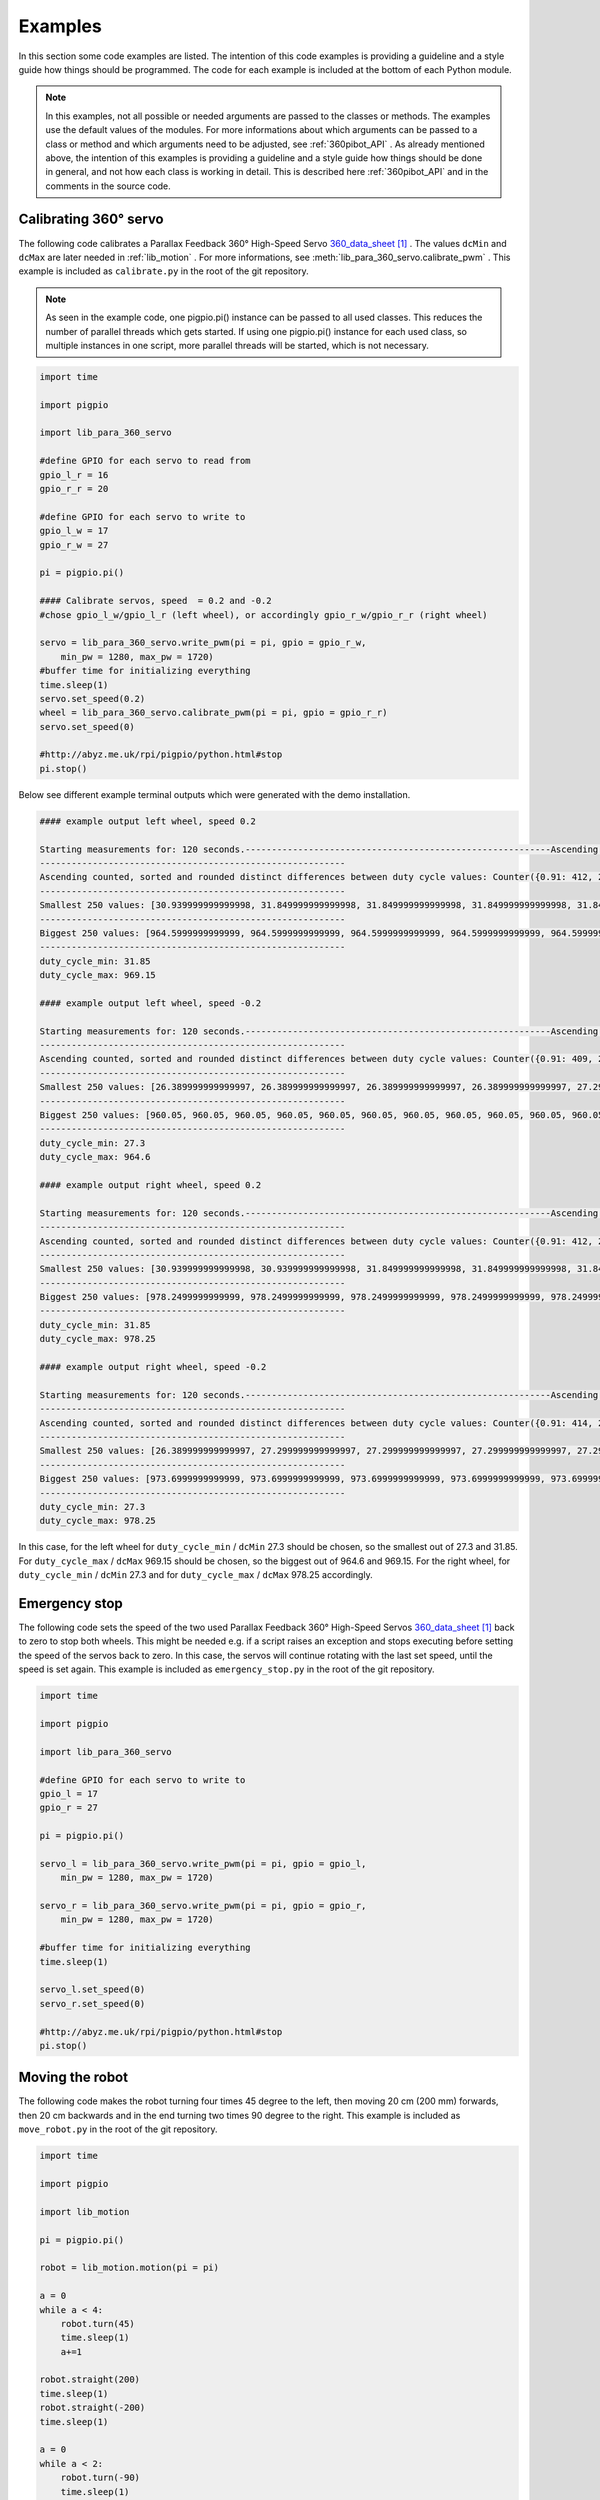 .. _Examples:

Examples
========

In this section some code examples are listed. The intention of this code examples 
is providing a guideline and a style guide how things should be programmed. The code
for each example is included at the bottom of each Python module. 

.. note::

    In this examples, not all possible or needed arguments are passed to the 
    classes or methods. The examples use the default values of the modules. 
    For more informations about which arguments can be passed to a class or 
    method and which arguments need to be adjusted, see :ref:`360pibot_API` . 
    As already mentioned above, the intention of this examples is providing a 
    guideline and a style guide how things should be done in general, and not 
    how each class is working in detail. This is described here :ref:`360pibot_API` 
    and in the comments in the source code.

Calibrating 360° servo
----------------------

The following code calibrates a Parallax Feedback 360° High-Speed Servo 
`360_data_sheet`_ . The values ``dcMin`` and ``dcMax`` are later needed 
in :ref:`lib_motion` . For more informations, see 
:meth:`lib_para_360_servo.calibrate_pwm` . This example 
is included as ``calibrate.py`` in the root of the git repository.

.. note::

    As seen in the example code, one pigpio.pi() instance can be passed to 
    all used classes. This reduces the number of parallel threads which gets started.
    If using one pigpio.pi() instance for each used class, so multiple instances in
    one script, more parallel threads will be started, which is not necessary.

.. code-block:: python

    import time

    import pigpio

    import lib_para_360_servo

    #define GPIO for each servo to read from
    gpio_l_r = 16
    gpio_r_r = 20

    #define GPIO for each servo to write to
    gpio_l_w = 17
    gpio_r_w = 27

    pi = pigpio.pi()

    #### Calibrate servos, speed  = 0.2 and -0.2
    #chose gpio_l_w/gpio_l_r (left wheel), or accordingly gpio_r_w/gpio_r_r (right wheel)

    servo = lib_para_360_servo.write_pwm(pi = pi, gpio = gpio_r_w, 
        min_pw = 1280, max_pw = 1720)
    #buffer time for initializing everything
    time.sleep(1)
    servo.set_speed(0.2)
    wheel = lib_para_360_servo.calibrate_pwm(pi = pi, gpio = gpio_r_r)
    servo.set_speed(0)

    #http://abyz.me.uk/rpi/pigpio/python.html#stop
    pi.stop()

Below see different example terminal outputs which were generated with the 
demo installation.

.. code-block:: console

    #### example output left wheel, speed 0.2

    Starting measurements for: 120 seconds.----------------------------------------------------------Ascending sorted distinct duty cycle values: [30.939999999999998, 31.849999999999998, 32.76, 35.489999999999995, 36.4, 37.309999999999995, 40.04, 40.949999999999996, 44.589999999999996, 45.5, 46.41, 49.13999999999999, 50.05, 50.959999999999994, 53.69, 54.599999999999994, 55.51, 58.239999999999995, 59.15, 60.059999999999995, 62.79, 63.699999999999996, 64.61, 67.33999999999999, 68.25, 69.16, 71.89, 72.8, 73.71, 76.44, 77.35, 78.25999999999999, 80.99, 81.89999999999999, 82.80999999999999, 85.53999999999999, 86.44999999999999, 87.36, 90.08999999999999, 91.0, 91.91, 94.64, 95.55, 96.46, 99.19, 100.1, 101.00999999999999, 103.74, 104.64999999999999, 105.55999999999999, 108.28999999999999, 109.19999999999999, 110.11, 112.83999999999999, 113.74999999999999, 114.66, 117.38999999999999, 118.3, 119.21, 121.94, 122.85, 123.75999999999999, 126.49, 127.39999999999999, 128.31, 131.04, 131.95, 132.85999999999999, 135.59, 136.5, 137.41, 140.14, 141.04999999999998, 141.95999999999998, 144.69, 145.6, 146.51, 149.23999999999998, 150.14999999999998, 151.06, 153.79, 154.7, 155.60999999999999, 158.33999999999997, 159.25, 160.16, 162.89, 163.79999999999998, 164.70999999999998, 167.44, 168.35, 169.26, 171.98999999999998, 172.89999999999998, 173.81, 176.54, 177.45, 178.35999999999999, 181.08999999999997, 182.0, 182.91, 185.64, 186.54999999999998, 187.45999999999998, 190.19, 191.1, 192.01, 194.73999999999998, 195.64999999999998, 196.55999999999997, 199.29, 200.2, 201.10999999999999, 203.83999999999997, 204.75, 205.66, 208.39, 209.29999999999998, 210.20999999999998, 212.94, 213.85, 214.76, 217.48999999999998, 218.39999999999998, 219.30999999999997, 222.04,222.95, 223.85999999999999, 226.58999999999997, 227.49999999999997, 228.41, 231.14, 232.04999999999998, 232.95999999999998, 235.69, 236.6, 237.51, 240.23999999999998, 241.14999999999998, 242.05999999999997,244.79, 245.7, 246.60999999999999, 249.33999999999997, 250.24999999999997, 251.16, 253.89, 254.79999999999998, 255.70999999999998, 258.44, 259.34999999999997, 260.26, 262.99, 263.9, 264.81, 267.53999999999996, 268.45, 269.35999999999996, 272.09, 273.0, 273.90999999999997, 276.64, 277.54999999999995, 278.46, 281.19, 282.09999999999997, 283.01, 285.73999999999995, 286.65, 287.56, 290.28999999999996, 291.2, 292.10999999999996, 294.84, 295.75, 296.65999999999997, 299.39, 300.29999999999995, 301.21, 303.94, 304.84999999999997, 305.76, 308.48999999999995, 309.4, 310.31, 313.03999999999996, 313.95, 314.85999999999996, 317.59, 318.5, 319.40999999999997, 322.14, 323.04999999999995, 323.96, 326.69, 327.59999999999997, 328.51, 331.23999999999995, 332.15, 333.06, 335.78999999999996, 336.7, 337.60999999999996, 340.34, 341.25, 342.15999999999997, 344.89, 345.79999999999995, 346.71, 349.44, 350.34999999999997, 351.26, 353.98999999999995, 354.9, 355.81, 358.53999999999996, 359.45, 360.35999999999996, 363.09, 364.0, 364.90999999999997,367.64, 368.54999999999995, 369.46, 372.19, 373.09999999999997, 374.01, 376.73999999999995, 377.65, 378.56, 381.28999999999996, 382.2, 383.10999999999996, 385.84, 386.75, 387.65999999999997, 390.39, 391.29999999999995, 392.21, 394.94, 395.84999999999997, 396.76, 399.48999999999995, 400.4, 401.30999999999995, 404.03999999999996, 404.95, 405.85999999999996, 408.59, 409.5, 410.40999999999997, 413.14, 414.04999999999995, 414.96, 417.69, 418.59999999999997, 419.51, 422.23999999999995, 423.15, 424.05999999999995, 426.78999999999996, 427.7, 428.60999999999996, 431.34, 432.24999999999994, 433.15999999999997, 435.89, 436.79999999999995, 437.71, 440.44, 441.34999999999997, 442.26, 444.98999999999995, 445.9, 446.80999999999995, 449.53999999999996, 450.45, 451.35999999999996, 454.09, 454.99999999999994, 455.90999999999997, 458.64, 459.54999999999995, 460.46, 463.18999999999994, 464.09999999999997, 465.01, 467.73999999999995, 468.65, 469.55999999999995, 472.28999999999996, 473.2, 474.10999999999996, 476.84, 477.74999999999994, 478.65999999999997, 481.39, 482.29999999999995, 483.21, 485.93999999999994, 486.84999999999997, 487.76, 490.48999999999995, 491.4, 492.30999999999995, 495.03999999999996, 495.95, 496.85999999999996, 499.59, 500.49999999999994, 501.40999999999997, 504.14, 505.04999999999995, 505.96, 508.68999999999994, 509.59999999999997, 510.51, 513.24, 514.15, 515.06, 517.79, 518.6999999999999, 519.61, 522.3399999999999, 523.25, 524.16, 526.89, 527.8, 528.7099999999999, 531.4399999999999, 532.3499999999999, 533.26, 535.99, 536.9, 537.81, 540.54, 541.4499999999999, 542.36, 545.0899999999999, 546.0, 546.91, 549.64, 550.55, 551.4599999999999, 554.1899999999999, 555.0999999999999, 556.01, 558.74, 559.65, 560.56, 563.29, 564.1999999999999, 565.11, 567.8399999999999, 568.75, 569.66, 572.39, 573.3, 574.2099999999999, 576.9399999999999, 577.8499999999999, 578.76, 581.49, 582.4, 583.31, 586.04, 586.9499999999999, 587.86, 590.5899999999999, 591.5, 592.41, 595.14, 596.05, 596.9599999999999, 599.6899999999999, 600.5999999999999, 601.51, 604.24, 605.15, 606.06, 608.79, 609.6999999999999, 610.61, 613.3399999999999, 614.25, 615.16, 617.89, 618.8, 619.7099999999999, 622.4399999999999, 623.3499999999999, 624.26, 626.99, 627.9, 628.81, 631.54, 632.4499999999999, 633.3599999999999, 636.0899999999999, 637.0, 637.91, 640.64, 641.55, 642.4599999999999, 645.1899999999999, 646.0999999999999, 647.01, 649.74, 650.65, 651.56, 654.29, 655.1999999999999, 656.1099999999999, 658.8399999999999, 659.75, 660.66, 663.39, 664.3, 665.2099999999999, 667.9399999999999, 668.8499999999999, 669.76, 672.49, 673.4, 674.31, 677.04, 677.9499999999999, 678.8599999999999, 681.5899999999999, 682.5, 683.41, 686.14, 687.05, 687.9599999999999, 690.6899999999999, 691.5999999999999, 692.51, 695.24, 696.15, 697.06, 699.79, 700.6999999999999, 701.6099999999999, 704.3399999999999, 705.25, 706.16, 708.89, 709.8, 710.7099999999999, 713.4399999999999, 714.3499999999999, 715.26, 717.9899999999999, 718.9, 719.81, 722.54, 723.4499999999999, 724.3599999999999, 727.0899999999999, 728.0, 728.91, 731.64, 732.55, 733.4599999999999, 736.1899999999999, 737.0999999999999, 738.01, 740.7399999999999, 741.65, 742.56, 745.29, 746.1999999999999, 747.1099999999999, 749.8399999999999, 750.75, 751.66, 754.39, 755.3, 756.2099999999999,758.9399999999999, 759.8499999999999, 760.76, 763.4899999999999, 764.4, 765.31, 768.04, 768.9499999999999, 769.8599999999999, 772.5899999999999, 773.5, 774.41, 777.14, 778.05, 778.9599999999999, 781.6899999999999, 782.5999999999999, 783.51, 786.2399999999999, 787.15, 788.06, 790.79, 791.6999999999999, 792.6099999999999, 795.3399999999999, 796.25, 797.16, 799.89, 800.8, 801.7099999999999, 804.4399999999999, 805.3499999999999, 806.26, 808.9899999999999, 809.9, 810.81, 813.54, 814.4499999999999, 815.3599999999999, 818.0899999999999, 819.0, 819.91, 822.64, 823.55, 824.4599999999999, 827.1899999999999, 828.0999999999999, 829.01, 831.7399999999999, 832.65, 833.56, 836.29, 837.1999999999999, 838.1099999999999, 840.8399999999999, 841.7499999999999, 842.66, 845.39, 846.3, 847.2099999999999, 849.9399999999999, 850.8499999999999, 851.76, 854.4899999999999, 855.4, 856.31, 859.04, 859.9499999999999, 860.8599999999999, 863.5899999999999, 864.4999999999999, 865.41, 868.14, 869.05, 869.9599999999999, 872.6899999999999, 873.5999999999999, 874.51, 877.2399999999999, 878.15, 879.06, 881.79, 882.6999999999999, 883.6099999999999, 886.3399999999999, 887.2499999999999, 888.16, 890.89, 891.8, 892.7099999999999, 895.4399999999999, 896.3499999999999, 897.26, 899.9899999999999, 900.9, 901.81, 904.54, 905.4499999999999, 906.3599999999999, 909.0899999999999, 909.9999999999999, 910.91, 913.64, 914.55, 915.4599999999999, 918.1899999999999, 919.0999999999999, 920.01, 922.7399999999999, 923.65, 924.56, 927.29, 928.1999999999999, 929.1099999999999, 931.8399999999999, 932.7499999999999, 933.66, 936.39, 937.3, 938.2099999999999, 940.9399999999999, 941.8499999999999, 942.76, 945.4899999999999, 946.4, 947.31, 950.04, 950.9499999999999, 951.8599999999999, 954.5899999999999, 955.4999999999999, 956.41, 959.14, 960.05, 960.9599999999999, 963.6899999999999, 964.5999999999999, 965.51, 968.2399999999999, 969.15, 970.06]
    ----------------------------------------------------------
    Ascending counted, sorted and rounded distinct differences between duty cycle values: Counter({0.91: 412, 2.73: 205, 3.64: 1})
    ----------------------------------------------------------
    Smallest 250 values: [30.939999999999998, 31.849999999999998, 31.849999999999998, 31.849999999999998, 31.849999999999998, 31.849999999999998, 31.849999999999998, 31.849999999999998, 31.849999999999998, 31.849999999999998, 31.849999999999998, 31.849999999999998, 31.849999999999998, 31.849999999999998, 31.849999999999998, 31.849999999999998, 31.849999999999998, 31.849999999999998, 31.849999999999998, 31.849999999999998, 31.849999999999998, 31.849999999999998, 31.849999999999998, 31.849999999999998, 31.849999999999998, 31.849999999999998, 31.849999999999998, 31.849999999999998, 31.849999999999998, 31.849999999999998, 31.849999999999998, 31.849999999999998, 31.849999999999998, 31.849999999999998, 31.849999999999998, 31.849999999999998, 31.849999999999998, 31.849999999999998, 31.849999999999998, 31.849999999999998, 31.849999999999998, 31.849999999999998, 31.849999999999998, 31.849999999999998, 31.849999999999998, 31.849999999999998, 31.849999999999998, 31.849999999999998, 31.849999999999998, 31.849999999999998, 31.849999999999998, 31.849999999999998, 31.849999999999998, 31.849999999999998, 31.849999999999998, 31.849999999999998, 31.849999999999998, 31.849999999999998, 31.849999999999998, 31.849999999999998, 31.849999999999998,31.849999999999998, 31.849999999999998, 31.849999999999998, 31.849999999999998, 31.849999999999998, 31.849999999999998, 31.849999999999998, 31.849999999999998, 31.849999999999998, 31.849999999999998, 31.849999999999998, 31.849999999999998, 31.849999999999998, 31.849999999999998, 31.849999999999998, 31.849999999999998, 31.849999999999998, 31.849999999999998, 31.849999999999998, 31.849999999999998, 31.849999999999998, 31.849999999999998, 31.849999999999998, 31.849999999999998, 31.849999999999998, 31.849999999999998, 31.849999999999998, 31.849999999999998, 31.849999999999998, 31.849999999999998, 31.849999999999998, 31.849999999999998, 31.849999999999998, 31.849999999999998, 31.849999999999998, 31.849999999999998, 31.849999999999998, 31.849999999999998, 31.849999999999998, 31.849999999999998, 31.849999999999998, 31.849999999999998, 31.849999999999998, 31.849999999999998, 31.849999999999998, 31.849999999999998, 31.849999999999998, 31.849999999999998, 31.849999999999998, 31.849999999999998, 31.849999999999998, 31.849999999999998, 31.849999999999998, 31.849999999999998, 31.849999999999998, 31.849999999999998, 31.849999999999998, 31.849999999999998, 31.849999999999998, 31.849999999999998, 31.849999999999998, 31.849999999999998, 31.849999999999998, 31.849999999999998, 31.849999999999998, 31.849999999999998, 31.849999999999998, 31.849999999999998, 31.849999999999998, 31.849999999999998, 31.849999999999998, 31.849999999999998, 31.849999999999998, 31.849999999999998, 31.849999999999998, 31.849999999999998, 31.849999999999998, 31.849999999999998, 31.849999999999998, 31.849999999999998, 31.849999999999998, 31.849999999999998, 31.849999999999998, 31.849999999999998, 31.849999999999998, 31.849999999999998, 31.849999999999998, 31.849999999999998, 31.849999999999998, 31.849999999999998, 31.849999999999998, 31.849999999999998, 31.849999999999998, 31.849999999999998, 31.849999999999998, 31.849999999999998, 31.849999999999998, 31.849999999999998, 31.849999999999998, 31.849999999999998, 31.849999999999998, 31.849999999999998, 31.849999999999998, 31.849999999999998, 31.849999999999998, 31.849999999999998, 31.849999999999998, 31.849999999999998, 31.849999999999998, 31.849999999999998, 31.849999999999998, 31.849999999999998, 31.849999999999998, 31.849999999999998, 31.849999999999998, 31.849999999999998, 31.849999999999998, 31.849999999999998, 31.849999999999998, 31.849999999999998, 31.849999999999998, 31.849999999999998, 31.849999999999998, 31.849999999999998, 31.849999999999998, 31.849999999999998, 31.849999999999998, 31.849999999999998, 31.849999999999998, 31.849999999999998, 31.849999999999998, 31.849999999999998, 31.849999999999998, 31.849999999999998, 31.849999999999998, 31.849999999999998, 31.849999999999998, 31.849999999999998, 31.849999999999998, 31.849999999999998, 31.849999999999998, 31.849999999999998, 31.849999999999998, 31.849999999999998, 31.849999999999998, 31.849999999999998, 31.849999999999998, 31.849999999999998, 31.849999999999998, 31.849999999999998, 31.849999999999998, 31.849999999999998, 31.849999999999998, 31.849999999999998, 31.849999999999998, 31.849999999999998, 31.849999999999998, 31.849999999999998, 31.849999999999998, 31.849999999999998, 31.849999999999998, 31.849999999999998, 31.849999999999998, 31.849999999999998, 31.849999999999998, 31.849999999999998, 31.849999999999998, 31.849999999999998, 31.849999999999998, 31.849999999999998, 31.849999999999998, 31.849999999999998, 31.849999999999998, 31.849999999999998, 31.849999999999998, 31.849999999999998, 31.849999999999998, 31.849999999999998, 31.849999999999998, 31.849999999999998, 31.849999999999998, 31.849999999999998, 31.849999999999998, 31.849999999999998, 31.849999999999998, 31.849999999999998, 31.849999999999998, 31.849999999999998, 31.849999999999998]
    ----------------------------------------------------------
    Biggest 250 values: [964.5999999999999, 964.5999999999999, 964.5999999999999, 964.5999999999999, 964.5999999999999, 964.5999999999999, 964.5999999999999, 964.5999999999999, 964.5999999999999, 964.5999999999999, 964.5999999999999, 964.5999999999999, 964.5999999999999, 964.5999999999999, 964.5999999999999, 964.5999999999999, 964.5999999999999, 964.5999999999999, 964.5999999999999, 964.5999999999999, 964.5999999999999, 964.5999999999999, 964.5999999999999, 964.5999999999999, 964.5999999999999, 964.5999999999999, 964.5999999999999, 964.5999999999999, 964.5999999999999, 964.5999999999999, 964.5999999999999, 964.5999999999999, 964.5999999999999, 964.5999999999999, 964.5999999999999, 964.5999999999999, 964.5999999999999, 964.5999999999999, 964.5999999999999, 964.5999999999999, 964.5999999999999, 964.5999999999999, 964.5999999999999, 964.5999999999999, 964.5999999999999, 964.5999999999999, 964.5999999999999, 964.5999999999999, 964.5999999999999, 964.5999999999999, 964.5999999999999, 964.5999999999999, 964.5999999999999, 964.5999999999999, 964.5999999999999, 964.5999999999999, 964.5999999999999, 964.5999999999999, 964.5999999999999, 964.5999999999999, 964.5999999999999, 965.51, 965.51, 965.51, 965.51, 965.51, 965.51, 965.51, 965.51, 965.51, 965.51, 965.51, 965.51, 965.51, 965.51, 965.51, 968.2399999999999, 968.2399999999999, 968.2399999999999, 968.2399999999999, 969.15, 969.15, 969.15, 969.15, 969.15, 969.15, 969.15, 969.15, 969.15, 969.15, 969.15, 969.15, 969.15, 969.15, 969.15, 969.15, 969.15, 969.15, 969.15, 969.15, 969.15, 969.15, 969.15, 969.15, 969.15, 969.15, 969.15, 969.15, 969.15, 969.15, 969.15, 969.15, 969.15, 969.15, 969.15,969.15, 969.15, 969.15, 969.15, 969.15, 969.15, 969.15, 969.15, 969.15, 969.15, 969.15, 969.15, 969.15, 969.15, 969.15, 969.15, 969.15, 969.15, 969.15, 969.15, 969.15, 969.15, 969.15, 969.15, 969.15, 969.15, 969.15, 969.15, 969.15, 969.15, 969.15, 969.15, 969.15, 969.15, 969.15, 969.15, 969.15, 969.15, 969.15, 969.15, 969.15, 969.15, 969.15, 969.15, 969.15, 969.15, 969.15, 969.15, 969.15, 969.15, 969.15, 969.15, 969.15, 969.15, 969.15, 969.15, 969.15, 969.15, 969.15, 969.15, 969.15, 969.15, 969.15, 969.15, 969.15, 969.15, 969.15, 969.15, 969.15, 969.15, 969.15, 969.15, 969.15, 969.15, 969.15, 969.15, 969.15, 969.15, 969.15, 969.15, 969.15, 969.15, 969.15, 969.15, 969.15, 969.15, 969.15, 969.15, 969.15, 969.15, 969.15, 969.15, 969.15, 969.15, 969.15, 969.15, 969.15, 969.15, 969.15, 969.15, 969.15, 969.15, 969.15, 969.15, 969.15, 969.15, 969.15, 969.15, 969.15, 969.15, 969.15, 969.15, 969.15, 969.15, 969.15, 969.15, 969.15, 969.15, 969.15, 969.15, 969.15, 969.15, 969.15, 969.15, 969.15, 969.15, 969.15, 969.15, 969.15, 969.15, 969.15, 970.06, 970.06, 970.06, 970.06]
    ----------------------------------------------------------
    duty_cycle_min: 31.85
    duty_cycle_max: 969.15

    #### example output left wheel, speed -0.2

    Starting measurements for: 120 seconds.----------------------------------------------------------Ascending sorted distinct duty cycle values: [26.389999999999997, 27.299999999999997, 30.939999999999998, 31.849999999999998, 36.4, 37.309999999999995, 40.04, 40.949999999999996, 41.86, 44.589999999999996, 45.5, 46.41, 49.13999999999999, 50.05, 50.959999999999994, 53.69, 54.599999999999994, 55.51, 58.239999999999995, 59.15, 60.059999999999995, 62.79, 63.699999999999996, 64.61, 67.33999999999999, 68.25, 69.16, 71.89, 72.8, 73.71, 76.44, 77.35, 78.25999999999999, 80.99, 81.89999999999999, 82.80999999999999, 85.53999999999999, 86.44999999999999, 87.36, 90.08999999999999, 91.0, 91.91, 94.64, 95.55, 96.46, 99.19, 100.1, 101.00999999999999, 103.74, 104.64999999999999, 105.55999999999999, 108.28999999999999, 109.19999999999999, 110.11, 112.83999999999999, 113.74999999999999, 114.66, 117.38999999999999, 118.3, 119.21, 121.94, 122.85, 123.75999999999999, 126.49, 127.39999999999999, 128.31, 131.04, 131.95, 132.85999999999999, 135.59, 136.5, 137.41, 140.14, 141.04999999999998, 141.95999999999998, 144.69, 145.6, 146.51, 149.23999999999998, 150.14999999999998, 151.06, 153.79, 154.7, 155.60999999999999, 158.33999999999997, 159.25, 160.16, 162.89, 163.79999999999998, 164.70999999999998, 167.44, 168.35, 169.26, 171.98999999999998, 172.89999999999998, 173.81, 176.54, 177.45, 178.35999999999999, 181.08999999999997, 182.0, 182.91, 185.64, 186.54999999999998, 187.45999999999998, 190.19, 191.1, 192.01, 194.73999999999998, 195.64999999999998, 196.55999999999997, 199.29, 200.2, 201.10999999999999, 203.83999999999997, 204.75, 205.66, 208.39, 209.29999999999998, 210.20999999999998, 212.94, 213.85, 214.76, 217.48999999999998, 218.39999999999998, 219.30999999999997, 222.04, 222.95, 223.85999999999999, 226.58999999999997, 227.49999999999997, 228.41, 231.14, 232.04999999999998, 235.69, 236.6, 237.51, 240.23999999999998, 241.14999999999998, 242.05999999999997,244.79, 245.7, 246.60999999999999, 249.33999999999997, 250.24999999999997, 251.16, 253.89, 254.79999999999998, 255.70999999999998, 258.44, 259.34999999999997, 260.26, 262.99, 263.9, 264.81, 267.53999999999996, 268.45, 269.35999999999996, 272.09, 273.0, 273.90999999999997, 276.64, 277.54999999999995, 278.46, 281.19, 282.09999999999997, 283.01, 285.73999999999995, 286.65, 287.56, 290.28999999999996, 291.2, 292.10999999999996, 294.84, 295.75, 296.65999999999997, 299.39, 300.29999999999995, 301.21, 303.94, 304.84999999999997, 305.76, 308.48999999999995, 309.4, 310.31, 313.03999999999996, 313.95, 314.85999999999996, 317.59, 318.5, 319.40999999999997, 322.14, 323.04999999999995, 323.96, 326.69, 327.59999999999997, 328.51, 331.23999999999995, 332.15, 333.06, 335.78999999999996, 336.7, 337.60999999999996, 340.34, 341.25, 342.15999999999997, 344.89, 345.79999999999995, 346.71, 349.44, 350.34999999999997, 351.26, 353.98999999999995, 354.9, 355.81, 358.53999999999996, 359.45, 360.35999999999996, 363.09, 364.0, 364.90999999999997,367.64, 368.54999999999995, 369.46, 372.19, 373.09999999999997, 374.01, 376.73999999999995, 377.65, 378.56, 381.28999999999996, 382.2, 383.10999999999996, 385.84, 386.75, 387.65999999999997, 390.39, 391.29999999999995, 392.21, 394.94, 395.84999999999997, 396.76, 399.48999999999995, 400.4, 401.30999999999995, 404.03999999999996, 404.95, 405.85999999999996, 408.59, 409.5, 410.40999999999997, 413.14, 414.04999999999995, 414.96, 417.69, 418.59999999999997, 419.51, 422.23999999999995, 423.15, 424.05999999999995, 426.78999999999996, 427.7, 428.60999999999996, 431.34, 432.24999999999994, 433.15999999999997, 435.89, 436.79999999999995, 437.71, 440.44, 441.34999999999997, 442.26, 444.98999999999995, 445.9, 446.80999999999995, 449.53999999999996, 450.45, 451.35999999999996, 454.09, 454.99999999999994, 455.90999999999997, 458.64, 459.54999999999995, 460.46, 463.18999999999994, 464.09999999999997, 465.01, 467.73999999999995, 468.65, 469.55999999999995, 472.28999999999996, 473.2, 474.10999999999996, 476.84, 477.74999999999994, 478.65999999999997, 481.39, 482.29999999999995, 483.21, 485.93999999999994, 486.84999999999997, 487.76, 490.48999999999995, 491.4, 492.30999999999995, 495.03999999999996, 495.95, 496.85999999999996, 499.59, 500.49999999999994, 501.40999999999997, 504.14, 505.04999999999995, 505.96, 508.68999999999994, 509.59999999999997, 510.51, 513.24, 514.15, 515.06, 517.79, 518.6999999999999, 519.61, 522.3399999999999, 523.25, 524.16, 526.89, 527.8, 528.7099999999999, 531.4399999999999, 532.3499999999999, 533.26, 535.99, 536.9, 537.81, 540.54, 541.4499999999999, 542.36, 545.0899999999999, 546.0, 546.91, 549.64, 550.55, 551.4599999999999, 554.1899999999999, 555.0999999999999, 556.01, 558.74, 559.65, 560.56, 563.29, 564.1999999999999, 565.11, 567.8399999999999, 568.75, 569.66, 572.39, 573.3, 574.2099999999999, 576.9399999999999, 577.8499999999999, 578.76, 581.49, 582.4, 583.31, 586.04, 586.9499999999999, 587.86, 590.5899999999999, 591.5, 592.41, 595.14, 596.05, 596.9599999999999, 599.6899999999999, 600.5999999999999, 601.51, 604.24, 605.15, 606.06, 608.79, 609.6999999999999, 610.61, 613.3399999999999, 614.25, 615.16, 617.89, 618.8, 619.7099999999999, 622.4399999999999, 623.3499999999999, 624.26, 626.99, 627.9, 628.81, 631.54, 632.4499999999999, 633.3599999999999, 636.0899999999999, 637.0, 637.91, 640.64, 641.55, 642.4599999999999, 645.1899999999999, 646.0999999999999, 647.01, 649.74, 650.65, 651.56, 654.29, 655.1999999999999, 656.1099999999999, 658.8399999999999, 659.75, 660.66, 663.39, 664.3, 665.2099999999999, 667.9399999999999, 668.8499999999999, 669.76, 672.49, 673.4, 674.31, 677.04, 677.9499999999999, 678.8599999999999, 681.5899999999999, 682.5, 683.41, 686.14, 687.05, 687.9599999999999, 690.6899999999999, 691.5999999999999, 692.51, 695.24, 696.15, 697.06, 699.79, 700.6999999999999, 701.6099999999999, 704.3399999999999, 705.25, 706.16, 708.89, 709.8, 710.7099999999999, 713.4399999999999, 714.3499999999999, 715.26, 717.9899999999999, 718.9, 719.81, 722.54, 723.4499999999999, 724.3599999999999, 727.0899999999999, 728.0, 728.91, 731.64, 732.55, 733.4599999999999, 736.1899999999999, 737.0999999999999, 738.01, 740.7399999999999, 741.65, 742.56, 745.29, 746.1999999999999, 747.1099999999999, 749.8399999999999, 750.75, 751.66, 754.39, 755.3, 756.2099999999999,758.9399999999999, 759.8499999999999, 760.76, 763.4899999999999, 764.4, 765.31, 768.04, 768.9499999999999, 769.8599999999999, 772.5899999999999, 773.5, 774.41, 777.14, 778.05, 778.9599999999999, 781.6899999999999, 782.5999999999999, 783.51, 786.2399999999999, 787.15, 788.06, 790.79, 791.6999999999999, 792.6099999999999, 795.3399999999999, 796.25, 797.16, 799.89, 800.8, 801.7099999999999, 804.4399999999999, 805.3499999999999, 806.26, 808.9899999999999, 809.9, 810.81, 813.54, 814.4499999999999, 815.3599999999999, 818.0899999999999, 819.0, 819.91, 822.64, 823.55, 824.4599999999999, 827.1899999999999, 828.0999999999999, 829.01, 831.7399999999999, 832.65, 833.56, 836.29, 837.1999999999999, 838.1099999999999, 840.8399999999999, 841.7499999999999, 842.66, 845.39, 846.3, 847.2099999999999, 849.9399999999999, 850.8499999999999, 851.76, 854.4899999999999, 855.4, 856.31, 859.04, 859.9499999999999, 860.8599999999999, 863.5899999999999, 864.4999999999999, 865.41, 868.14, 869.05, 869.9599999999999, 872.6899999999999, 873.5999999999999, 874.51, 877.2399999999999, 878.15, 879.06, 881.79, 882.6999999999999, 883.6099999999999, 886.3399999999999, 887.2499999999999, 888.16, 890.89, 891.8, 892.7099999999999, 895.4399999999999, 896.3499999999999, 897.26, 899.9899999999999, 900.9, 901.81, 904.54, 905.4499999999999, 906.3599999999999, 909.0899999999999, 909.9999999999999, 910.91, 913.64, 914.55, 915.4599999999999, 918.1899999999999, 919.0999999999999, 920.01, 922.7399999999999, 923.65, 924.56, 927.29, 928.1999999999999, 929.1099999999999, 931.8399999999999, 932.7499999999999, 933.66, 936.39, 937.3, 938.2099999999999, 940.9399999999999, 941.8499999999999, 942.76, 945.4899999999999, 946.4, 947.31, 950.04, 950.9499999999999, 951.8599999999999, 954.5899999999999, 955.4999999999999, 956.41, 959.14, 960.05, 960.9599999999999, 963.6899999999999, 964.5999999999999, 965.51]
    ----------------------------------------------------------
    Ascending counted, sorted and rounded distinct differences between duty cycle values: Counter({0.91: 409, 2.73: 203, 3.64: 2, 4.55: 1})
    ----------------------------------------------------------
    Smallest 250 values: [26.389999999999997, 26.389999999999997, 26.389999999999997, 26.389999999999997, 27.299999999999997, 27.299999999999997, 27.299999999999997, 27.299999999999997, 27.299999999999997, 27.299999999999997, 27.299999999999997, 27.299999999999997, 27.299999999999997, 27.299999999999997, 27.299999999999997, 27.299999999999997, 27.299999999999997, 27.299999999999997, 27.299999999999997, 27.299999999999997, 27.299999999999997, 27.299999999999997, 27.299999999999997, 27.299999999999997, 27.299999999999997, 27.299999999999997, 27.299999999999997, 27.299999999999997, 27.299999999999997, 27.299999999999997, 27.299999999999997, 27.299999999999997, 27.299999999999997, 27.299999999999997, 27.299999999999997, 27.299999999999997, 27.299999999999997, 27.299999999999997, 27.299999999999997, 27.299999999999997, 27.299999999999997, 27.299999999999997, 27.299999999999997, 27.299999999999997, 27.299999999999997, 27.299999999999997, 27.299999999999997, 27.299999999999997, 27.299999999999997, 27.299999999999997, 27.299999999999997, 27.299999999999997, 27.299999999999997, 27.299999999999997, 27.299999999999997, 27.299999999999997, 27.299999999999997, 27.299999999999997, 27.299999999999997, 27.299999999999997, 27.299999999999997,27.299999999999997, 27.299999999999997, 27.299999999999997, 27.299999999999997, 27.299999999999997, 27.299999999999997, 27.299999999999997, 27.299999999999997, 27.299999999999997, 27.299999999999997, 27.299999999999997, 27.299999999999997, 27.299999999999997, 27.299999999999997, 27.299999999999997, 27.299999999999997, 27.299999999999997, 27.299999999999997, 27.299999999999997, 27.299999999999997, 27.299999999999997, 27.299999999999997, 27.299999999999997, 27.299999999999997, 27.299999999999997, 27.299999999999997, 27.299999999999997, 27.299999999999997, 27.299999999999997, 27.299999999999997, 27.299999999999997, 27.299999999999997, 27.299999999999997, 27.299999999999997, 27.299999999999997, 27.299999999999997, 27.299999999999997, 27.299999999999997, 27.299999999999997, 27.299999999999997, 27.299999999999997, 27.299999999999997, 27.299999999999997, 27.299999999999997, 27.299999999999997, 27.299999999999997, 27.299999999999997, 27.299999999999997, 27.299999999999997, 27.299999999999997, 27.299999999999997, 27.299999999999997, 27.299999999999997, 27.299999999999997, 27.299999999999997, 27.299999999999997, 27.299999999999997, 27.299999999999997, 27.299999999999997, 27.299999999999997, 27.299999999999997, 27.299999999999997, 27.299999999999997, 27.299999999999997, 27.299999999999997, 27.299999999999997, 27.299999999999997, 27.299999999999997, 27.299999999999997, 27.299999999999997, 27.299999999999997, 27.299999999999997, 27.299999999999997, 27.299999999999997, 27.299999999999997, 27.299999999999997, 27.299999999999997, 27.299999999999997, 27.299999999999997, 27.299999999999997, 27.299999999999997, 27.299999999999997, 27.299999999999997, 27.299999999999997, 27.299999999999997, 27.299999999999997, 27.299999999999997, 27.299999999999997, 27.299999999999997, 27.299999999999997, 27.299999999999997, 27.299999999999997, 27.299999999999997, 27.299999999999997, 27.299999999999997, 27.299999999999997, 27.299999999999997, 27.299999999999997, 27.299999999999997, 27.299999999999997, 27.299999999999997, 27.299999999999997, 27.299999999999997, 27.299999999999997, 27.299999999999997, 27.299999999999997, 27.299999999999997, 27.299999999999997, 27.299999999999997, 27.299999999999997, 27.299999999999997, 27.299999999999997, 27.299999999999997, 27.299999999999997, 27.299999999999997, 27.299999999999997, 27.299999999999997, 27.299999999999997, 27.299999999999997, 27.299999999999997, 27.299999999999997, 27.299999999999997, 27.299999999999997, 27.299999999999997, 27.299999999999997, 27.299999999999997, 27.299999999999997, 27.299999999999997, 27.299999999999997, 27.299999999999997, 27.299999999999997, 27.299999999999997, 27.299999999999997, 27.299999999999997, 27.299999999999997, 27.299999999999997, 27.299999999999997, 27.299999999999997, 27.299999999999997, 27.299999999999997, 27.299999999999997, 27.299999999999997, 27.299999999999997, 27.299999999999997, 27.299999999999997, 27.299999999999997, 27.299999999999997, 27.299999999999997, 27.299999999999997, 27.299999999999997, 27.299999999999997, 27.299999999999997, 27.299999999999997, 27.299999999999997, 27.299999999999997, 27.299999999999997, 27.299999999999997, 27.299999999999997, 27.299999999999997, 27.299999999999997, 27.299999999999997, 27.299999999999997, 27.299999999999997, 27.299999999999997, 27.299999999999997, 27.299999999999997, 27.299999999999997, 27.299999999999997, 27.299999999999997, 27.299999999999997, 27.299999999999997, 27.299999999999997, 27.299999999999997, 27.299999999999997, 27.299999999999997, 27.299999999999997, 27.299999999999997, 27.299999999999997, 27.299999999999997, 27.299999999999997, 27.299999999999997, 27.299999999999997, 27.299999999999997, 27.299999999999997, 27.299999999999997, 30.939999999999998, 30.939999999999998, 30.939999999999998, 30.939999999999998]
    ----------------------------------------------------------
    Biggest 250 values: [960.05, 960.05, 960.05, 960.05, 960.05, 960.05, 960.05, 960.05, 960.05, 960.05, 960.05, 960.05, 960.05, 960.05, 960.05, 960.05, 960.05, 960.05, 960.05, 960.05, 960.05, 960.05, 960.05, 960.05, 960.05, 960.05, 960.05, 960.9599999999999, 960.9599999999999, 960.9599999999999, 960.9599999999999, 960.9599999999999, 960.9599999999999, 960.9599999999999, 960.9599999999999, 960.9599999999999, 960.9599999999999, 960.9599999999999, 960.9599999999999, 960.9599999999999, 960.9599999999999, 960.9599999999999, 960.9599999999999, 960.9599999999999, 960.9599999999999, 963.6899999999999, 963.6899999999999, 963.6899999999999, 963.6899999999999, 963.6899999999999, 963.6899999999999, 964.5999999999999, 964.5999999999999, 964.5999999999999, 964.5999999999999, 964.5999999999999, 964.5999999999999, 964.5999999999999, 964.5999999999999, 964.5999999999999, 964.5999999999999, 964.5999999999999, 964.5999999999999, 964.5999999999999, 964.5999999999999, 964.5999999999999, 964.5999999999999, 964.5999999999999, 964.5999999999999,964.5999999999999, 964.5999999999999, 964.5999999999999, 964.5999999999999, 964.5999999999999, 964.5999999999999, 964.5999999999999, 964.5999999999999, 964.5999999999999, 964.5999999999999, 964.5999999999999, 964.5999999999999, 964.5999999999999, 964.5999999999999, 964.5999999999999, 964.5999999999999, 964.5999999999999, 964.5999999999999, 964.5999999999999, 964.5999999999999, 964.5999999999999, 964.5999999999999, 964.5999999999999, 964.5999999999999, 964.5999999999999, 964.5999999999999, 964.5999999999999, 964.5999999999999, 964.5999999999999, 964.5999999999999, 964.5999999999999, 964.5999999999999, 964.5999999999999, 964.5999999999999, 964.5999999999999, 964.5999999999999, 964.5999999999999, 964.5999999999999, 964.5999999999999, 964.5999999999999, 964.5999999999999, 964.5999999999999, 964.5999999999999, 964.5999999999999, 964.5999999999999, 964.5999999999999, 964.5999999999999, 964.5999999999999, 964.5999999999999, 964.5999999999999, 964.5999999999999, 964.5999999999999, 964.5999999999999, 964.5999999999999, 964.5999999999999, 964.5999999999999, 964.5999999999999, 964.5999999999999, 964.5999999999999, 964.5999999999999, 964.5999999999999, 964.5999999999999, 964.5999999999999, 964.5999999999999, 964.5999999999999, 964.5999999999999, 964.5999999999999, 964.5999999999999, 964.5999999999999, 964.5999999999999, 964.5999999999999, 964.5999999999999, 964.5999999999999, 964.5999999999999, 964.5999999999999, 964.5999999999999, 964.5999999999999, 964.5999999999999, 964.5999999999999, 964.5999999999999, 964.5999999999999, 964.5999999999999, 964.5999999999999, 964.5999999999999, 964.5999999999999, 964.5999999999999, 964.5999999999999, 964.5999999999999, 964.5999999999999, 964.5999999999999, 964.5999999999999, 964.5999999999999, 964.5999999999999, 964.5999999999999, 964.5999999999999, 964.5999999999999, 964.5999999999999, 964.5999999999999, 964.5999999999999, 964.5999999999999, 964.5999999999999, 964.5999999999999, 964.5999999999999, 964.5999999999999, 964.5999999999999, 964.5999999999999, 964.5999999999999, 964.5999999999999, 964.5999999999999, 964.5999999999999, 964.5999999999999, 964.5999999999999, 964.5999999999999, 964.5999999999999, 964.5999999999999, 964.5999999999999, 964.5999999999999, 964.5999999999999, 964.5999999999999, 964.5999999999999, 964.5999999999999, 964.5999999999999, 964.5999999999999, 964.5999999999999, 964.5999999999999, 964.5999999999999, 964.5999999999999, 964.5999999999999, 964.5999999999999, 964.5999999999999, 964.5999999999999, 964.5999999999999, 964.5999999999999, 964.5999999999999, 964.5999999999999, 964.5999999999999, 964.5999999999999, 964.5999999999999, 964.5999999999999, 964.5999999999999, 964.5999999999999, 964.5999999999999, 964.5999999999999, 964.5999999999999, 964.5999999999999, 964.5999999999999, 964.5999999999999, 964.5999999999999, 964.5999999999999, 964.5999999999999, 964.5999999999999, 964.5999999999999, 964.5999999999999, 964.5999999999999, 964.5999999999999, 964.5999999999999, 964.5999999999999, 964.5999999999999, 964.5999999999999, 964.5999999999999, 964.5999999999999, 964.5999999999999, 964.5999999999999, 964.5999999999999, 964.5999999999999, 964.5999999999999, 964.5999999999999, 964.5999999999999, 964.5999999999999, 964.5999999999999, 964.5999999999999, 964.5999999999999, 965.51, 965.51, 965.51, 965.51, 965.51, 965.51, 965.51, 965.51, 965.51]
    ----------------------------------------------------------
    duty_cycle_min: 27.3
    duty_cycle_max: 964.6

    #### example output right wheel, speed 0.2

    Starting measurements for: 120 seconds.----------------------------------------------------------Ascending sorted distinct duty cycle values: [30.939999999999998, 31.849999999999998, 35.489999999999995, 36.4, 40.04, 40.949999999999996, 41.86, 44.589999999999996, 45.5, 46.41, 49.13999999999999, 50.05, 50.959999999999994, 53.69, 54.599999999999994, 55.51, 58.239999999999995, 59.15, 60.059999999999995, 62.79, 63.699999999999996, 64.61, 67.33999999999999, 68.25, 69.16, 71.89, 72.8, 73.71, 76.44, 77.35, 78.25999999999999, 80.99, 81.89999999999999, 82.80999999999999, 85.53999999999999, 86.44999999999999, 87.36, 90.08999999999999, 91.0, 91.91, 94.64, 95.55, 96.46, 99.19, 100.1, 101.00999999999999, 103.74, 104.64999999999999, 105.55999999999999, 108.28999999999999, 109.19999999999999, 110.11, 112.83999999999999, 113.74999999999999, 114.66, 117.38999999999999, 118.3, 119.21, 121.94, 122.85, 123.75999999999999, 126.49, 127.39999999999999, 128.31, 131.04, 131.95, 132.85999999999999, 135.59, 136.5, 137.41, 140.14, 141.04999999999998, 141.95999999999998, 144.69, 145.6, 146.51, 149.23999999999998, 150.14999999999998, 151.06, 153.79, 154.7, 155.60999999999999, 158.33999999999997, 159.25, 160.16, 162.89, 163.79999999999998, 164.70999999999998, 167.44, 168.35, 169.26, 171.98999999999998, 172.89999999999998, 173.81, 176.54, 177.45, 178.35999999999999, 181.08999999999997, 182.0, 182.91, 185.64, 186.54999999999998, 187.45999999999998, 190.19, 191.1, 192.01, 194.73999999999998, 195.64999999999998, 196.55999999999997, 199.29, 200.2, 201.10999999999999, 203.83999999999997, 204.75, 205.66, 208.39, 209.29999999999998, 210.20999999999998, 212.94, 213.85, 214.76, 217.48999999999998, 218.39999999999998, 219.30999999999997, 222.04, 222.95, 223.85999999999999, 226.58999999999997, 227.49999999999997, 228.41, 231.14, 232.04999999999998, 232.95999999999998, 235.69, 236.6, 237.51, 240.23999999999998, 241.14999999999998, 242.05999999999997, 244.79, 245.7, 246.60999999999999, 249.33999999999997, 250.24999999999997, 251.16, 253.89, 254.79999999999998, 255.70999999999998, 258.44, 259.34999999999997, 260.26, 262.99, 263.9, 264.81, 267.53999999999996, 268.45, 269.35999999999996, 272.09, 273.0, 273.90999999999997, 276.64, 277.54999999999995, 278.46, 281.19, 282.09999999999997, 283.01, 285.73999999999995, 286.65, 287.56, 290.28999999999996, 291.2, 292.10999999999996, 294.84, 295.75, 296.65999999999997, 299.39, 300.29999999999995, 301.21, 303.94, 304.84999999999997, 305.76, 308.48999999999995, 309.4, 310.31, 313.03999999999996, 313.95, 314.85999999999996, 317.59, 318.5, 319.40999999999997, 322.14, 323.04999999999995, 323.96, 326.69, 327.59999999999997, 328.51, 331.23999999999995, 332.15, 333.06, 335.78999999999996, 336.7, 337.60999999999996, 340.34, 341.25, 342.15999999999997, 344.89, 345.79999999999995, 346.71, 349.44, 350.34999999999997, 351.26, 353.98999999999995, 354.9, 355.81, 358.53999999999996, 359.45, 360.35999999999996, 363.09, 364.0, 364.90999999999997, 367.64, 368.54999999999995, 369.46, 372.19, 373.09999999999997, 374.01, 376.73999999999995, 377.65, 378.56, 381.28999999999996, 382.2, 383.10999999999996, 385.84, 386.75, 387.65999999999997, 390.39, 391.29999999999995, 392.21,394.94, 395.84999999999997, 396.76, 399.48999999999995, 400.4, 401.30999999999995, 404.03999999999996, 404.95, 405.85999999999996, 408.59, 409.5, 410.40999999999997, 413.14, 414.04999999999995, 414.96, 417.69, 418.59999999999997, 419.51, 422.23999999999995, 423.15, 424.05999999999995, 426.78999999999996, 427.7, 428.60999999999996, 431.34, 432.24999999999994, 433.15999999999997, 435.89, 436.79999999999995, 437.71, 440.44, 441.34999999999997, 442.26, 444.98999999999995, 445.9, 446.80999999999995, 449.53999999999996, 450.45, 451.35999999999996, 454.09, 454.99999999999994, 455.90999999999997, 458.64, 459.54999999999995, 460.46, 463.18999999999994, 464.09999999999997, 465.01, 467.73999999999995, 468.65, 469.55999999999995, 472.28999999999996, 473.2, 474.10999999999996, 476.84, 477.74999999999994, 478.65999999999997, 481.39, 482.29999999999995, 485.93999999999994, 486.84999999999997, 487.76, 490.48999999999995, 491.4, 492.30999999999995, 495.03999999999996, 495.95, 496.85999999999996, 499.59, 500.49999999999994, 501.40999999999997, 504.14, 505.04999999999995, 505.96, 508.68999999999994, 509.59999999999997, 510.51, 513.24, 514.15, 515.06, 517.79, 518.6999999999999, 519.61, 522.3399999999999, 523.25, 524.16, 526.89, 527.8, 528.7099999999999, 531.4399999999999, 532.3499999999999, 533.26, 535.99, 536.9, 537.81, 540.54, 541.4499999999999, 542.36, 545.0899999999999, 546.0, 546.91, 549.64, 550.55, 551.4599999999999, 554.1899999999999, 555.0999999999999, 556.01, 558.74, 559.65, 560.56, 563.29, 564.1999999999999, 565.11, 567.8399999999999, 568.75, 569.66, 572.39, 573.3, 574.2099999999999, 576.9399999999999, 577.8499999999999, 578.76, 581.49, 582.4, 583.31, 586.04, 586.9499999999999, 587.86, 590.5899999999999, 591.5, 592.41, 595.14, 596.05, 596.9599999999999, 599.6899999999999, 600.5999999999999, 601.51, 604.24, 605.15, 606.06, 608.79, 609.6999999999999, 610.61, 613.3399999999999, 614.25, 615.16, 617.89, 618.8, 619.7099999999999, 622.4399999999999, 623.3499999999999, 624.26, 626.99, 627.9, 628.81, 631.54, 632.4499999999999, 633.3599999999999, 636.0899999999999, 637.0, 637.91, 640.64, 641.55, 642.4599999999999, 645.1899999999999, 646.0999999999999, 649.74, 650.65, 651.56, 654.29, 655.1999999999999, 656.1099999999999, 658.8399999999999, 659.75, 660.66, 663.39, 664.3, 665.2099999999999, 667.9399999999999, 668.8499999999999, 669.76, 672.49, 673.4, 674.31, 677.04, 677.9499999999999, 678.8599999999999, 681.5899999999999, 682.5, 683.41, 686.14, 687.05, 687.9599999999999, 690.6899999999999, 691.5999999999999, 692.51, 695.24, 696.15, 697.06, 699.79, 700.6999999999999, 701.6099999999999, 704.3399999999999, 705.25, 706.16, 708.89, 709.8, 710.7099999999999, 713.4399999999999, 714.3499999999999, 715.26, 717.9899999999999, 718.9, 719.81, 722.54, 723.4499999999999, 724.3599999999999, 728.0, 728.91, 731.64, 732.55, 733.4599999999999, 736.1899999999999, 737.0999999999999, 738.01, 740.7399999999999, 741.65, 742.56, 745.29, 746.1999999999999, 747.1099999999999, 749.8399999999999, 750.75, 751.66, 754.39, 755.3, 756.2099999999999, 758.9399999999999, 759.8499999999999, 760.76, 763.4899999999999, 764.4, 765.31, 768.04, 768.9499999999999, 769.8599999999999, 773.5, 774.41, 777.14, 778.05, 778.9599999999999, 781.6899999999999, 782.5999999999999, 783.51, 786.2399999999999, 787.15, 788.06, 790.79, 791.6999999999999, 792.6099999999999, 795.3399999999999, 796.25, 797.16, 799.89, 800.8, 801.7099999999999, 804.4399999999999, 805.3499999999999, 806.26, 808.9899999999999, 809.9, 810.81, 813.54, 814.4499999999999, 815.3599999999999, 818.0899999999999, 819.0, 819.91, 822.64, 823.55, 824.4599999999999, 827.1899999999999, 828.0999999999999, 829.01, 831.7399999999999, 832.65, 833.56, 836.29, 837.1999999999999, 838.1099999999999, 840.8399999999999, 841.7499999999999, 842.66, 845.39, 846.3, 847.2099999999999, 849.9399999999999, 850.8499999999999, 851.76, 854.4899999999999, 855.4, 856.31, 859.04, 859.9499999999999, 860.8599999999999, 863.5899999999999, 864.4999999999999, 865.41, 868.14, 869.05, 869.9599999999999, 872.6899999999999, 873.5999999999999, 874.51, 877.2399999999999, 878.15, 879.06, 881.79, 882.6999999999999, 883.6099999999999, 886.3399999999999, 887.2499999999999, 888.16, 890.89, 891.8, 892.7099999999999, 895.4399999999999, 896.3499999999999, 897.26, 899.9899999999999, 900.9, 901.81, 904.54, 905.4499999999999, 906.3599999999999, 909.0899999999999, 909.9999999999999, 910.91, 913.64, 914.55, 915.4599999999999, 918.1899999999999, 919.0999999999999, 920.01, 922.7399999999999, 923.65, 924.56, 927.29, 928.1999999999999, 929.1099999999999, 931.8399999999999, 932.7499999999999, 933.66, 936.39, 937.3, 938.2099999999999, 940.9399999999999, 941.8499999999999, 942.76, 945.4899999999999, 946.4, 947.31, 950.04, 950.9499999999999, 951.8599999999999, 954.5899999999999, 955.4999999999999, 956.41, 959.14, 960.05, 960.9599999999999, 963.6899999999999, 964.5999999999999, 965.51, 968.2399999999999, 969.15, 970.06, 972.79, 973.6999999999999, 974.6099999999999, 977.3399999999999, 978.2499999999999, 979.16, 982.8]
    ----------------------------------------------------------
    Ascending counted, sorted and rounded distinct differences between duty cycle values: Counter({0.91: 412, 2.73: 202, 3.64: 6})
    ----------------------------------------------------------
    Smallest 250 values: [30.939999999999998, 30.939999999999998, 31.849999999999998, 31.849999999999998, 31.849999999999998, 31.849999999999998, 31.849999999999998, 31.849999999999998, 31.849999999999998, 31.849999999999998, 31.849999999999998, 31.849999999999998, 31.849999999999998, 31.849999999999998, 31.849999999999998, 31.849999999999998, 31.849999999999998, 31.849999999999998, 31.849999999999998, 31.849999999999998, 31.849999999999998, 31.849999999999998, 31.849999999999998, 31.849999999999998, 31.849999999999998, 31.849999999999998, 31.849999999999998, 31.849999999999998, 31.849999999999998, 31.849999999999998, 31.849999999999998, 31.849999999999998, 31.849999999999998, 31.849999999999998, 31.849999999999998, 31.849999999999998, 31.849999999999998, 31.849999999999998, 31.849999999999998, 31.849999999999998, 31.849999999999998, 31.849999999999998, 31.849999999999998, 31.849999999999998, 31.849999999999998, 31.849999999999998, 31.849999999999998, 31.849999999999998, 31.849999999999998, 31.849999999999998, 31.849999999999998, 31.849999999999998, 31.849999999999998, 31.849999999999998, 31.849999999999998, 31.849999999999998, 31.849999999999998, 31.849999999999998, 31.849999999999998, 31.849999999999998, 31.849999999999998,31.849999999999998, 31.849999999999998, 31.849999999999998, 31.849999999999998, 31.849999999999998, 31.849999999999998, 31.849999999999998, 31.849999999999998, 31.849999999999998, 31.849999999999998, 31.849999999999998, 31.849999999999998, 31.849999999999998, 31.849999999999998, 31.849999999999998, 31.849999999999998, 31.849999999999998, 31.849999999999998, 31.849999999999998, 31.849999999999998, 31.849999999999998, 31.849999999999998, 31.849999999999998, 31.849999999999998, 31.849999999999998, 31.849999999999998, 31.849999999999998, 31.849999999999998, 31.849999999999998, 31.849999999999998, 31.849999999999998, 31.849999999999998, 31.849999999999998, 31.849999999999998, 31.849999999999998, 31.849999999999998, 31.849999999999998, 31.849999999999998, 31.849999999999998, 31.849999999999998, 31.849999999999998, 31.849999999999998, 31.849999999999998, 31.849999999999998, 31.849999999999998, 31.849999999999998, 31.849999999999998, 31.849999999999998, 31.849999999999998, 31.849999999999998, 31.849999999999998, 31.849999999999998, 31.849999999999998, 31.849999999999998, 31.849999999999998, 31.849999999999998, 31.849999999999998, 31.849999999999998, 31.849999999999998, 31.849999999999998, 31.849999999999998, 31.849999999999998, 31.849999999999998, 31.849999999999998, 31.849999999999998, 31.849999999999998, 31.849999999999998, 31.849999999999998, 31.849999999999998, 31.849999999999998, 31.849999999999998, 31.849999999999998, 31.849999999999998, 31.849999999999998, 31.849999999999998, 31.849999999999998, 31.849999999999998, 31.849999999999998, 31.849999999999998, 31.849999999999998, 31.849999999999998, 31.849999999999998, 31.849999999999998, 31.849999999999998, 31.849999999999998, 31.849999999999998, 31.849999999999998, 31.849999999999998, 31.849999999999998, 31.849999999999998, 31.849999999999998, 31.849999999999998, 31.849999999999998, 31.849999999999998, 31.849999999999998, 31.849999999999998, 31.849999999999998, 31.849999999999998, 31.849999999999998, 31.849999999999998, 31.849999999999998, 31.849999999999998, 31.849999999999998, 31.849999999999998, 31.849999999999998, 31.849999999999998, 31.849999999999998, 31.849999999999998, 31.849999999999998, 31.849999999999998, 31.849999999999998, 31.849999999999998, 31.849999999999998, 31.849999999999998, 31.849999999999998, 31.849999999999998, 31.849999999999998, 31.849999999999998, 31.849999999999998, 31.849999999999998, 31.849999999999998, 31.849999999999998, 31.849999999999998, 31.849999999999998, 31.849999999999998, 31.849999999999998, 31.849999999999998, 31.849999999999998, 31.849999999999998, 31.849999999999998, 31.849999999999998, 31.849999999999998, 31.849999999999998, 31.849999999999998, 31.849999999999998, 31.849999999999998, 31.849999999999998, 31.849999999999998, 31.849999999999998, 31.849999999999998, 31.849999999999998, 31.849999999999998, 31.849999999999998, 31.849999999999998, 31.849999999999998, 31.849999999999998, 31.849999999999998, 31.849999999999998, 31.849999999999998, 31.849999999999998, 31.849999999999998, 31.849999999999998, 31.849999999999998, 31.849999999999998, 31.849999999999998, 31.849999999999998, 31.849999999999998, 31.849999999999998, 31.849999999999998, 31.849999999999998, 31.849999999999998, 31.849999999999998, 31.849999999999998, 35.489999999999995, 35.489999999999995, 35.489999999999995, 35.489999999999995, 35.489999999999995, 36.4, 36.4, 36.4, 36.4, 36.4, 36.4, 36.4, 36.4, 36.4, 36.4, 36.4, 36.4, 36.4, 36.4, 36.4, 36.4, 36.4, 36.4, 36.4, 36.4, 36.4]
    ----------------------------------------------------------
    Biggest 250 values: [978.2499999999999, 978.2499999999999, 978.2499999999999, 978.2499999999999, 978.2499999999999, 978.2499999999999, 978.2499999999999, 978.2499999999999, 978.2499999999999, 978.2499999999999, 978.2499999999999, 978.2499999999999, 978.2499999999999, 978.2499999999999, 978.2499999999999, 978.2499999999999, 978.2499999999999, 978.2499999999999, 978.2499999999999, 978.2499999999999, 978.2499999999999, 978.2499999999999, 978.2499999999999, 978.2499999999999, 978.2499999999999, 978.2499999999999, 978.2499999999999, 978.2499999999999, 978.2499999999999, 978.2499999999999, 978.2499999999999, 978.2499999999999, 978.2499999999999, 978.2499999999999, 978.2499999999999, 978.2499999999999, 978.2499999999999, 978.2499999999999, 978.2499999999999, 978.2499999999999, 978.2499999999999, 978.2499999999999, 978.2499999999999, 978.2499999999999, 978.2499999999999, 978.2499999999999, 978.2499999999999, 978.2499999999999, 978.2499999999999, 978.2499999999999, 978.2499999999999, 978.2499999999999, 978.2499999999999, 978.2499999999999, 978.2499999999999, 978.2499999999999, 978.2499999999999, 978.2499999999999, 978.2499999999999, 978.2499999999999, 978.2499999999999, 978.2499999999999, 978.2499999999999, 978.2499999999999, 978.2499999999999, 978.2499999999999, 978.2499999999999, 978.2499999999999, 978.2499999999999, 978.2499999999999, 978.2499999999999, 978.2499999999999, 978.2499999999999, 978.2499999999999, 978.2499999999999, 978.2499999999999, 978.2499999999999, 978.2499999999999, 978.2499999999999, 978.2499999999999, 978.2499999999999, 978.2499999999999, 978.2499999999999, 978.2499999999999, 978.2499999999999, 978.2499999999999, 978.2499999999999, 978.2499999999999, 978.2499999999999, 978.2499999999999, 978.2499999999999, 978.2499999999999, 978.2499999999999, 978.2499999999999, 978.2499999999999, 978.2499999999999, 978.2499999999999, 978.2499999999999, 978.2499999999999, 978.2499999999999, 978.2499999999999, 978.2499999999999, 978.2499999999999, 978.2499999999999, 978.2499999999999, 978.2499999999999, 978.2499999999999, 978.2499999999999, 978.2499999999999, 978.2499999999999, 978.2499999999999, 978.2499999999999, 978.2499999999999, 978.2499999999999, 978.2499999999999, 978.2499999999999, 978.2499999999999, 978.2499999999999, 978.2499999999999, 978.2499999999999, 978.2499999999999, 978.2499999999999, 978.2499999999999, 978.2499999999999, 978.2499999999999, 978.2499999999999, 978.2499999999999, 978.2499999999999, 978.2499999999999, 978.2499999999999, 978.2499999999999, 978.2499999999999, 978.2499999999999, 978.2499999999999, 978.2499999999999, 978.2499999999999, 978.2499999999999, 978.2499999999999, 978.2499999999999, 978.2499999999999, 978.2499999999999, 978.2499999999999, 978.2499999999999, 978.2499999999999, 978.2499999999999, 978.2499999999999, 978.2499999999999, 978.2499999999999, 978.2499999999999, 978.2499999999999, 978.2499999999999, 978.2499999999999, 978.2499999999999, 978.2499999999999, 978.2499999999999, 978.2499999999999, 978.2499999999999, 978.2499999999999, 978.2499999999999, 978.2499999999999, 978.2499999999999, 978.2499999999999, 978.2499999999999, 978.2499999999999, 978.2499999999999, 978.2499999999999, 978.2499999999999, 978.2499999999999, 978.2499999999999, 978.2499999999999, 978.2499999999999, 978.2499999999999, 978.2499999999999, 978.2499999999999, 978.2499999999999, 978.2499999999999, 978.2499999999999, 978.2499999999999, 978.2499999999999, 978.2499999999999, 978.2499999999999, 978.2499999999999, 978.2499999999999, 978.2499999999999, 978.2499999999999, 978.2499999999999, 978.2499999999999, 978.2499999999999, 978.2499999999999, 978.2499999999999, 978.2499999999999, 978.2499999999999, 978.2499999999999, 978.2499999999999, 978.2499999999999,978.2499999999999, 978.2499999999999, 978.2499999999999, 978.2499999999999, 978.2499999999999, 978.2499999999999, 978.2499999999999, 978.2499999999999, 978.2499999999999, 978.2499999999999, 978.2499999999999, 978.2499999999999, 978.2499999999999, 978.2499999999999, 978.2499999999999, 978.2499999999999, 978.2499999999999, 978.2499999999999, 978.2499999999999, 978.2499999999999, 978.2499999999999, 978.2499999999999, 978.2499999999999, 978.2499999999999, 978.2499999999999, 978.2499999999999, 978.2499999999999, 978.2499999999999, 978.2499999999999, 978.2499999999999, 978.2499999999999, 978.2499999999999, 978.2499999999999, 978.2499999999999, 978.2499999999999, 978.2499999999999, 978.2499999999999, 978.2499999999999, 978.2499999999999, 978.2499999999999, 978.2499999999999, 978.2499999999999, 978.2499999999999, 978.2499999999999, 978.2499999999999, 978.2499999999999, 978.2499999999999, 979.16, 979.16, 979.16, 979.16, 979.16, 979.16, 979.16, 982.8]
    ----------------------------------------------------------
    duty_cycle_min: 31.85
    duty_cycle_max: 978.25

    #### example output right wheel, speed -0.2

    Starting measurements for: 120 seconds.----------------------------------------------------------Ascending sorted distinct duty cycle values: [26.389999999999997, 27.299999999999997, 31.849999999999998, 32.76, 35.489999999999995, 36.4, 37.309999999999995, 40.04, 40.949999999999996, 41.86, 44.589999999999996, 45.5, 46.41, 49.13999999999999, 50.05, 50.959999999999994, 53.69, 54.599999999999994, 55.51, 58.239999999999995, 59.15, 60.059999999999995, 62.79, 63.699999999999996, 64.61, 67.33999999999999, 68.25, 69.16, 71.89, 72.8, 73.71, 76.44, 77.35, 78.25999999999999, 80.99, 81.89999999999999, 82.80999999999999, 85.53999999999999, 86.44999999999999, 87.36, 90.08999999999999, 91.0, 91.91, 94.64, 95.55, 96.46, 99.19, 100.1, 101.00999999999999, 103.74, 104.64999999999999, 105.55999999999999, 108.28999999999999, 109.19999999999999, 110.11, 112.83999999999999, 113.74999999999999, 114.66, 117.38999999999999, 118.3, 119.21, 121.94, 122.85, 123.75999999999999, 126.49, 127.39999999999999, 128.31, 131.04, 131.95, 132.85999999999999, 135.59, 136.5, 137.41, 140.14, 141.04999999999998, 141.95999999999998, 144.69, 145.6, 146.51, 149.23999999999998, 150.14999999999998, 151.06, 153.79, 154.7, 155.60999999999999, 158.33999999999997, 159.25, 160.16, 162.89, 163.79999999999998, 164.70999999999998, 167.44, 168.35, 169.26, 171.98999999999998,172.89999999999998, 173.81, 176.54, 177.45, 178.35999999999999, 181.08999999999997, 182.0, 182.91, 185.64, 186.54999999999998, 187.45999999999998, 190.19, 191.1, 192.01, 194.73999999999998, 195.64999999999998, 196.55999999999997, 199.29, 200.2, 201.10999999999999, 203.83999999999997, 204.75, 205.66, 208.39, 209.29999999999998, 210.20999999999998, 212.94, 213.85, 214.76, 217.48999999999998, 218.39999999999998, 219.30999999999997, 222.04, 222.95, 223.85999999999999, 226.58999999999997, 227.49999999999997, 228.41, 231.14, 232.04999999999998, 232.95999999999998, 235.69, 236.6, 240.23999999999998, 241.14999999999998, 242.05999999999997, 244.79, 245.7, 246.60999999999999, 249.33999999999997, 250.24999999999997, 251.16, 253.89, 254.79999999999998, 255.70999999999998, 258.44, 259.34999999999997, 260.26, 262.99, 263.9, 264.81, 267.53999999999996, 268.45, 269.35999999999996, 272.09, 273.0, 273.90999999999997, 276.64, 277.54999999999995, 278.46, 281.19, 282.09999999999997, 283.01, 285.73999999999995, 286.65, 287.56, 290.28999999999996, 291.2, 292.10999999999996, 294.84, 295.75, 296.65999999999997, 299.39, 300.29999999999995, 301.21, 303.94, 304.84999999999997, 305.76, 308.48999999999995, 309.4, 310.31, 313.03999999999996, 313.95, 314.85999999999996, 317.59, 318.5, 319.40999999999997, 322.14, 323.04999999999995, 323.96, 326.69, 327.59999999999997, 328.51, 331.23999999999995, 332.15, 333.06, 335.78999999999996, 336.7, 337.60999999999996,340.34, 341.25, 342.15999999999997, 344.89, 345.79999999999995, 346.71, 349.44, 350.34999999999997, 351.26, 353.98999999999995, 354.9, 355.81, 358.53999999999996, 359.45, 360.35999999999996, 363.09, 364.0, 364.90999999999997, 367.64, 368.54999999999995, 369.46, 372.19, 373.09999999999997, 374.01, 376.73999999999995, 377.65, 378.56, 381.28999999999996, 382.2, 383.10999999999996, 385.84, 386.75, 387.65999999999997, 390.39, 391.29999999999995, 392.21, 394.94, 395.84999999999997, 396.76, 399.48999999999995, 400.4, 401.30999999999995, 404.03999999999996, 404.95, 405.85999999999996, 408.59, 409.5, 410.40999999999997, 414.04999999999995, 414.96, 417.69, 418.59999999999997, 419.51, 422.23999999999995, 423.15, 424.05999999999995, 426.78999999999996, 427.7, 428.60999999999996, 431.34, 432.24999999999994, 433.15999999999997, 435.89, 436.79999999999995, 437.71, 440.44, 441.34999999999997, 442.26, 444.98999999999995, 445.9, 446.80999999999995, 449.53999999999996, 450.45, 451.35999999999996, 454.09, 454.99999999999994, 455.90999999999997, 458.64, 459.54999999999995, 460.46, 463.18999999999994, 464.09999999999997, 465.01, 467.73999999999995, 468.65, 469.55999999999995, 472.28999999999996, 473.2, 474.10999999999996, 476.84, 477.74999999999994, 478.65999999999997, 481.39, 482.29999999999995, 483.21, 485.93999999999994, 486.84999999999997, 487.76, 490.48999999999995, 491.4, 492.30999999999995, 495.03999999999996, 495.95, 496.85999999999996, 499.59, 500.49999999999994, 501.40999999999997, 504.14, 505.04999999999995, 505.96, 508.68999999999994, 509.59999999999997, 510.51, 513.24, 514.15, 515.06, 517.79, 518.6999999999999, 519.61, 522.3399999999999, 523.25, 524.16, 526.89, 527.8, 528.7099999999999, 531.4399999999999, 532.3499999999999, 533.26, 535.99, 536.9, 537.81, 540.54, 541.4499999999999, 542.36, 545.0899999999999, 546.0, 546.91, 549.64, 550.55, 551.4599999999999, 554.1899999999999, 555.0999999999999, 556.01, 558.74, 559.65, 560.56, 563.29, 564.1999999999999, 565.11, 567.8399999999999, 568.75, 569.66, 572.39, 573.3, 574.2099999999999, 576.9399999999999, 577.8499999999999, 578.76, 581.49, 582.4, 583.31, 586.04, 586.9499999999999, 587.86, 590.5899999999999, 591.5, 592.41, 595.14, 596.05, 596.9599999999999, 599.6899999999999, 600.5999999999999, 601.51, 604.24, 605.15, 606.06, 608.79, 609.6999999999999, 610.61, 613.3399999999999, 614.25, 615.16, 617.89, 618.8, 619.7099999999999, 622.4399999999999, 623.3499999999999, 624.26, 626.99, 627.9, 628.81, 631.54, 632.4499999999999, 633.3599999999999, 636.0899999999999, 637.0, 637.91, 640.64, 641.55, 642.4599999999999, 645.1899999999999, 646.0999999999999, 647.01, 649.74, 650.65, 651.56, 654.29, 655.1999999999999, 656.1099999999999, 658.8399999999999, 659.75, 660.66, 663.39, 664.3, 665.2099999999999, 667.9399999999999, 668.8499999999999, 669.76, 672.49, 673.4, 674.31, 677.04, 677.9499999999999, 678.8599999999999, 681.5899999999999, 682.5, 683.41, 686.14, 687.05, 687.9599999999999, 690.6899999999999, 691.5999999999999, 692.51, 695.24, 696.15, 697.06, 699.79, 700.6999999999999, 701.6099999999999, 704.3399999999999, 705.25, 706.16,708.89, 709.8, 710.7099999999999, 713.4399999999999, 714.3499999999999, 715.26, 717.9899999999999, 718.9, 719.81, 722.54, 723.4499999999999, 724.3599999999999, 727.0899999999999, 728.0, 728.91, 731.64, 732.55, 733.4599999999999, 736.1899999999999, 737.0999999999999, 738.01, 740.7399999999999, 741.65, 742.56, 745.29, 746.1999999999999, 747.1099999999999, 749.8399999999999, 750.75, 751.66, 754.39, 755.3, 756.2099999999999, 758.9399999999999, 759.8499999999999, 760.76, 763.4899999999999, 764.4, 765.31, 768.04, 768.9499999999999, 769.8599999999999, 772.5899999999999, 773.5, 774.41, 777.14, 778.05, 778.9599999999999, 781.6899999999999, 782.5999999999999, 783.51, 786.2399999999999, 787.15, 788.06, 790.79, 791.6999999999999, 792.6099999999999, 795.3399999999999, 796.25, 797.16, 799.89, 800.8, 801.7099999999999, 804.4399999999999, 805.3499999999999, 806.26, 808.9899999999999, 809.9, 810.81, 813.54, 814.4499999999999, 815.3599999999999, 818.0899999999999, 819.0, 819.91, 822.64, 823.55, 824.4599999999999, 827.1899999999999, 828.0999999999999, 829.01, 831.7399999999999, 832.65, 833.56, 836.29, 837.1999999999999, 838.1099999999999, 840.8399999999999, 841.7499999999999, 842.66, 845.39, 846.3, 847.2099999999999, 849.9399999999999, 850.8499999999999, 851.76, 854.4899999999999, 855.4, 856.31, 859.04, 859.9499999999999, 860.8599999999999, 863.5899999999999, 864.4999999999999, 865.41, 868.14, 869.05, 869.9599999999999, 872.6899999999999, 873.5999999999999, 874.51, 877.2399999999999, 878.15, 879.06, 881.79, 882.6999999999999, 883.6099999999999, 886.3399999999999, 887.2499999999999, 888.16, 890.89, 891.8, 892.7099999999999, 895.4399999999999, 896.3499999999999, 897.26, 899.9899999999999, 900.9, 901.81, 904.54, 905.4499999999999, 906.3599999999999, 909.0899999999999, 909.9999999999999, 910.91, 913.64, 914.55, 915.4599999999999, 918.1899999999999, 919.0999999999999, 920.01, 922.7399999999999, 923.65, 924.56, 927.29, 928.1999999999999, 929.1099999999999, 931.8399999999999, 932.7499999999999, 933.66, 936.39, 937.3, 938.2099999999999, 940.9399999999999, 941.8499999999999, 942.76, 945.4899999999999, 946.4, 947.31, 950.04, 950.9499999999999, 951.8599999999999, 954.5899999999999, 955.4999999999999, 956.41, 959.14, 960.05, 960.9599999999999, 963.6899999999999, 964.5999999999999, 965.51, 968.2399999999999, 969.15, 970.06, 972.79, 973.6999999999999, 974.6099999999999, 978.2499999999999]
    ----------------------------------------------------------
    Ascending counted, sorted and rounded distinct differences between duty cycle values: Counter({0.91: 414, 2.73: 205, 3.64: 2, 4.55: 1})
    ----------------------------------------------------------
    Smallest 250 values: [26.389999999999997, 27.299999999999997, 27.299999999999997, 27.299999999999997, 27.299999999999997, 27.299999999999997, 27.299999999999997, 27.299999999999997, 27.299999999999997, 27.299999999999997, 27.299999999999997, 27.299999999999997, 27.299999999999997, 27.299999999999997, 27.299999999999997, 27.299999999999997, 27.299999999999997, 27.299999999999997, 27.299999999999997, 27.299999999999997, 27.299999999999997, 27.299999999999997, 27.299999999999997, 27.299999999999997, 27.299999999999997, 27.299999999999997, 27.299999999999997, 27.299999999999997, 27.299999999999997, 27.299999999999997, 27.299999999999997, 27.299999999999997, 27.299999999999997, 27.299999999999997, 27.299999999999997, 27.299999999999997, 27.299999999999997, 27.299999999999997, 27.299999999999997, 27.299999999999997, 27.299999999999997, 27.299999999999997, 27.299999999999997, 27.299999999999997, 27.299999999999997, 27.299999999999997, 27.299999999999997, 27.299999999999997, 27.299999999999997, 27.299999999999997, 27.299999999999997, 27.299999999999997, 27.299999999999997, 27.299999999999997, 27.299999999999997, 27.299999999999997, 27.299999999999997, 27.299999999999997, 27.299999999999997, 27.299999999999997, 27.299999999999997,27.299999999999997, 27.299999999999997, 27.299999999999997, 27.299999999999997, 27.299999999999997, 27.299999999999997, 27.299999999999997, 27.299999999999997, 27.299999999999997, 27.299999999999997, 27.299999999999997, 27.299999999999997, 27.299999999999997, 27.299999999999997, 27.299999999999997, 27.299999999999997, 27.299999999999997, 27.299999999999997, 27.299999999999997, 27.299999999999997, 27.299999999999997, 27.299999999999997, 27.299999999999997, 27.299999999999997, 27.299999999999997, 27.299999999999997, 27.299999999999997, 27.299999999999997, 27.299999999999997, 27.299999999999997, 27.299999999999997, 27.299999999999997, 27.299999999999997, 27.299999999999997, 27.299999999999997, 27.299999999999997, 27.299999999999997, 27.299999999999997, 27.299999999999997, 27.299999999999997, 27.299999999999997, 27.299999999999997, 27.299999999999997, 27.299999999999997, 27.299999999999997, 27.299999999999997, 27.299999999999997, 27.299999999999997, 27.299999999999997, 27.299999999999997, 27.299999999999997, 27.299999999999997, 27.299999999999997, 27.299999999999997, 27.299999999999997, 27.299999999999997, 27.299999999999997, 27.299999999999997, 27.299999999999997, 27.299999999999997, 27.299999999999997, 27.299999999999997, 27.299999999999997, 27.299999999999997, 27.299999999999997, 27.299999999999997, 27.299999999999997, 27.299999999999997, 27.299999999999997, 27.299999999999997, 27.299999999999997, 27.299999999999997, 27.299999999999997, 27.299999999999997, 27.299999999999997, 27.299999999999997, 27.299999999999997, 27.299999999999997, 27.299999999999997, 27.299999999999997, 27.299999999999997, 27.299999999999997, 27.299999999999997, 27.299999999999997, 27.299999999999997, 27.299999999999997, 27.299999999999997, 27.299999999999997, 27.299999999999997, 27.299999999999997, 27.299999999999997, 27.299999999999997, 27.299999999999997, 27.299999999999997, 27.299999999999997, 27.299999999999997, 27.299999999999997, 27.299999999999997, 27.299999999999997, 27.299999999999997, 27.299999999999997, 27.299999999999997, 27.299999999999997, 27.299999999999997, 27.299999999999997, 27.299999999999997, 27.299999999999997, 27.299999999999997, 27.299999999999997, 27.299999999999997, 27.299999999999997, 27.299999999999997, 27.299999999999997, 27.299999999999997, 27.299999999999997, 27.299999999999997, 27.299999999999997, 27.299999999999997, 27.299999999999997, 27.299999999999997, 27.299999999999997, 27.299999999999997, 31.849999999999998, 31.849999999999998, 31.849999999999998, 31.849999999999998, 31.849999999999998, 31.849999999999998, 31.849999999999998, 31.849999999999998, 31.849999999999998, 31.849999999999998, 31.849999999999998, 31.849999999999998, 31.849999999999998, 31.849999999999998, 31.849999999999998, 31.849999999999998, 31.849999999999998, 31.849999999999998, 31.849999999999998, 31.849999999999998, 31.849999999999998, 31.849999999999998, 31.849999999999998, 31.849999999999998, 31.849999999999998, 31.849999999999998, 31.849999999999998, 31.849999999999998, 31.849999999999998, 31.849999999999998, 31.849999999999998, 31.849999999999998, 31.849999999999998, 31.849999999999998, 31.849999999999998, 31.849999999999998, 31.849999999999998, 31.849999999999998, 31.849999999999998, 31.849999999999998, 31.849999999999998, 31.849999999999998, 31.849999999999998, 31.849999999999998, 31.849999999999998, 31.849999999999998, 31.849999999999998, 31.849999999999998, 31.849999999999998, 31.849999999999998, 31.849999999999998, 31.849999999999998, 31.849999999999998, 31.849999999999998, 31.849999999999998, 31.849999999999998, 31.849999999999998, 31.849999999999998, 31.849999999999998, 31.849999999999998, 31.849999999999998, 31.849999999999998, 31.849999999999998, 31.849999999999998, 31.849999999999998, 31.849999999999998, 31.849999999999998]
    ----------------------------------------------------------
    Biggest 250 values: [973.6999999999999, 973.6999999999999, 973.6999999999999, 973.6999999999999, 973.6999999999999, 973.6999999999999, 973.6999999999999, 973.6999999999999, 973.6999999999999, 973.6999999999999, 973.6999999999999, 973.6999999999999, 973.6999999999999, 973.6999999999999, 973.6999999999999, 973.6999999999999, 973.6999999999999, 973.6999999999999, 973.6999999999999, 973.6999999999999, 973.6999999999999, 973.6999999999999, 973.6999999999999, 973.6999999999999, 973.6999999999999, 973.6999999999999, 973.6999999999999, 973.6999999999999, 973.6999999999999, 973.6999999999999, 973.6999999999999, 973.6999999999999, 973.6999999999999, 973.6999999999999, 973.6999999999999, 973.6999999999999, 973.6999999999999, 973.6999999999999, 973.6999999999999, 973.6999999999999, 973.6999999999999, 973.6999999999999, 973.6999999999999, 973.6999999999999, 973.6999999999999, 973.6999999999999, 973.6999999999999, 973.6999999999999, 973.6999999999999, 973.6999999999999, 973.6999999999999, 973.6999999999999, 973.6999999999999, 973.6999999999999, 973.6999999999999, 973.6999999999999, 973.6999999999999, 973.6999999999999, 973.6999999999999, 973.6999999999999, 973.6999999999999, 973.6999999999999, 973.6999999999999, 973.6999999999999, 973.6999999999999, 973.6999999999999, 973.6999999999999, 973.6999999999999, 973.6999999999999, 973.6999999999999, 973.6999999999999, 973.6999999999999, 973.6999999999999, 973.6999999999999, 973.6999999999999, 973.6999999999999, 973.6999999999999, 973.6999999999999, 973.6999999999999, 973.6999999999999, 973.6999999999999, 973.6999999999999, 973.6999999999999, 973.6999999999999, 973.6999999999999, 973.6999999999999, 973.6999999999999, 973.6999999999999, 973.6999999999999, 973.6999999999999, 973.6999999999999, 973.6999999999999, 973.6999999999999, 973.6999999999999, 973.6999999999999, 973.6999999999999, 973.6999999999999, 973.6999999999999, 973.6999999999999, 973.6999999999999, 973.6999999999999, 973.6999999999999, 973.6999999999999, 973.6999999999999, 973.6999999999999, 973.6999999999999, 973.6999999999999, 973.6999999999999, 973.6999999999999, 973.6999999999999, 973.6999999999999, 973.6999999999999, 973.6999999999999, 973.6999999999999, 973.6999999999999, 973.6999999999999, 973.6999999999999, 973.6999999999999, 973.6999999999999, 973.6999999999999, 973.6999999999999, 973.6999999999999, 973.6999999999999, 973.6999999999999, 973.6999999999999, 973.6999999999999, 973.6999999999999, 973.6999999999999, 973.6999999999999, 973.6999999999999, 973.6999999999999, 973.6999999999999, 973.6999999999999, 973.6999999999999, 973.6999999999999, 973.6999999999999, 973.6999999999999, 973.6999999999999, 973.6999999999999, 973.6999999999999, 973.6999999999999, 973.6999999999999, 973.6999999999999, 973.6999999999999, 973.6999999999999, 973.6999999999999, 973.6999999999999, 973.6999999999999, 973.6999999999999, 973.6999999999999, 973.6999999999999, 973.6999999999999, 973.6999999999999, 973.6999999999999, 973.6999999999999, 973.6999999999999, 973.6999999999999, 973.6999999999999, 973.6999999999999, 973.6999999999999, 973.6999999999999, 973.6999999999999, 973.6999999999999, 973.6999999999999, 973.6999999999999, 973.6999999999999, 973.6999999999999, 973.6999999999999, 973.6999999999999, 973.6999999999999, 973.6999999999999, 973.6999999999999, 973.6999999999999, 973.6999999999999, 973.6999999999999, 973.6999999999999, 973.6999999999999, 973.6999999999999, 973.6999999999999, 973.6999999999999, 973.6999999999999, 973.6999999999999, 973.6999999999999, 973.6999999999999, 973.6999999999999, 973.6999999999999, 973.6999999999999, 973.6999999999999, 973.6999999999999, 973.6999999999999, 973.6999999999999, 973.6999999999999, 973.6999999999999, 973.6999999999999, 973.6999999999999,973.6999999999999, 973.6999999999999, 973.6999999999999, 973.6999999999999, 973.6999999999999, 974.6099999999999, 974.6099999999999, 974.6099999999999, 974.6099999999999, 974.6099999999999, 974.6099999999999, 974.6099999999999, 974.6099999999999, 974.6099999999999, 974.6099999999999, 974.6099999999999, 978.2499999999999, 978.2499999999999, 978.2499999999999, 978.2499999999999, 978.2499999999999, 978.2499999999999, 978.2499999999999, 978.2499999999999, 978.2499999999999, 978.2499999999999, 978.2499999999999, 978.2499999999999, 978.2499999999999, 978.2499999999999, 978.2499999999999, 978.2499999999999, 978.2499999999999, 978.2499999999999, 978.2499999999999, 978.2499999999999, 978.2499999999999, 978.2499999999999, 978.2499999999999, 978.2499999999999, 978.2499999999999, 978.2499999999999, 978.2499999999999, 978.2499999999999, 978.2499999999999, 978.2499999999999, 978.2499999999999, 978.2499999999999, 978.2499999999999, 978.2499999999999, 978.2499999999999, 978.2499999999999, 978.2499999999999, 978.2499999999999, 978.2499999999999]
    ----------------------------------------------------------
    duty_cycle_min: 27.3
    duty_cycle_max: 978.25

In this case, for the left wheel for ``duty_cycle_min`` / ``dcMin`` 27.3 should be chosen, 
so the smallest out of 27.3 and 31.85. For ``duty_cycle_max`` / ``dcMax`` 969.15 should 
be chosen, so the biggest out of 964.6 and 969.15. For the right wheel, for ``duty_cycle_min`` 
/ ``dcMin`` 27.3 and for ``duty_cycle_max`` / ``dcMax`` 978.25 accordingly.

Emergency stop
--------------

The following code sets the speed of the two used Parallax Feedback 
360° High-Speed Servos `360_data_sheet`_ back to zero to stop both wheels. 
This might be needed e.g. if a script raises an exception and stops executing 
before setting the speed of the servos back to zero. In this case, the 
servos will continue rotating with the last set speed, until the speed is set 
again. This example is included as ``emergency_stop.py`` in the root of the git 
repository.

.. code-block:: python

    import time

    import pigpio

    import lib_para_360_servo

    #define GPIO for each servo to write to
    gpio_l = 17
    gpio_r = 27

    pi = pigpio.pi()

    servo_l = lib_para_360_servo.write_pwm(pi = pi, gpio = gpio_l, 
        min_pw = 1280, max_pw = 1720)

    servo_r = lib_para_360_servo.write_pwm(pi = pi, gpio = gpio_r, 
        min_pw = 1280, max_pw = 1720)

    #buffer time for initializing everything
    time.sleep(1)

    servo_l.set_speed(0)
    servo_r.set_speed(0)

    #http://abyz.me.uk/rpi/pigpio/python.html#stop
    pi.stop()

Moving the robot
----------------

The following code makes the robot turning four times 45 degree to the left,
then moving 20 cm (200 mm) forwards, then 20 cm backwards and 
in the end turning two times 90 degree to the right. This example is included 
as ``move_robot.py`` in the root of the git repository.

.. code-block:: python

    import time

    import pigpio

    import lib_motion

    pi = pigpio.pi()

    robot = lib_motion.motion(pi = pi)

    a = 0
    while a < 4:
        robot.turn(45)
        time.sleep(1)
        a+=1

    robot.straight(200)
    time.sleep(1)
    robot.straight(-200)
    time.sleep(1)

    a = 0
    while a < 2:
        robot.turn(-90)
        time.sleep(1)
        a+=1

    #http://abyz.me.uk/rpi/pigpio/python.html#callback
    robot.cancel()

    #http://abyz.me.uk/rpi/pigpio/python.html#stop
    pi.stop()

Moving standard servo
---------------------

The following code stears the standard servo stand_data_sheet_ . First 
to the middle position, then to the max right, then to max left and finally 
to 45 degree.  This example is included as ``move_stand_servo.py`` in the 
root of the git repository.

.. code-block:: python

    import time

    import pigpio

    import lib_scanner

    pi = pigpio.pi()

    servo = lib_scanner.para_standard_servo(gpio = 22, pi = pi,
        min_pw = 600, max_pw = 2350)

    servo.middle_position()
    time.sleep(2)
    servo.max_right()
    time.sleep(2)
    servo.max_left()
    time.sleep(2)
    servo.set_position(degree = 45)

    #http://abyz.me.uk/rpi/pigpio/python.html#stop
    pi.stop()

Scanning
--------

The following code scans the surrounding of the robot in all five default
angles and prints out the result. This example is included as ``scanning.py`` 
in the root of the git repository.

.. code-block:: python

    import pigpio

    import lib_scanner

    pi = pigpio.pi()

    ranger = lib_scanner.scanner(pi = pi)

    distances = ranger.read_all_angles()
    print(distances)

    #http://abyz.me.uk/rpi/pigpio/python.html#callback
    ranger.cancel()

    #http://abyz.me.uk/rpi/pigpio/python.html#stop
    pi.stop()


Simple Collision avoiding algorithm
-----------------------------------

The following code implements a simple collision avoiding algorithm.
The robot will turn 45 degree to the left if there is any obstacle closer
than 40 cm at the five default measuring angles. If not, the robot will
drive 20 cm forward. This loop continues until it is stopped. This example 
is included as ``no_collision.py`` in the root of the git repository.

.. code-block:: python

    import time

    import pigpio

    import lib_motion
    import lib_scanner

    #initialize one pigpio.pi() instance to be used by all lib_*
    pi = pigpio.pi()

    robot = lib_motion.motion(pi = pi)
    ranger = lib_scanner.scanner(pi = pi)

    while True:

        distances = ranger.read_all_angles()
        print(distances)
        list_dist = list(distances.values())
        if any(t<0.4 for t in list_dist):
            robot.turn(45)

        else:
            robot.straight(200)

    #http://abyz.me.uk/rpi/pigpio/python.html#callback
    robot.cancel()
    ranger.cancel()

    #http://abyz.me.uk/rpi/pigpio/python.html#stop
    pi.stop()

References
----------

.. target-notes::

.. _`360_data_sheet`: https://www.parallax.com/sites/default/files/downloads/900-00360-Feedback-360-HS-Servo-v1.1.pdf
.. _stand_data_sheet: https://www.parallax.com/sites/default/files/downloads/900-00005-Standard-Servo-Product-Documentation-v2.2.pdf

